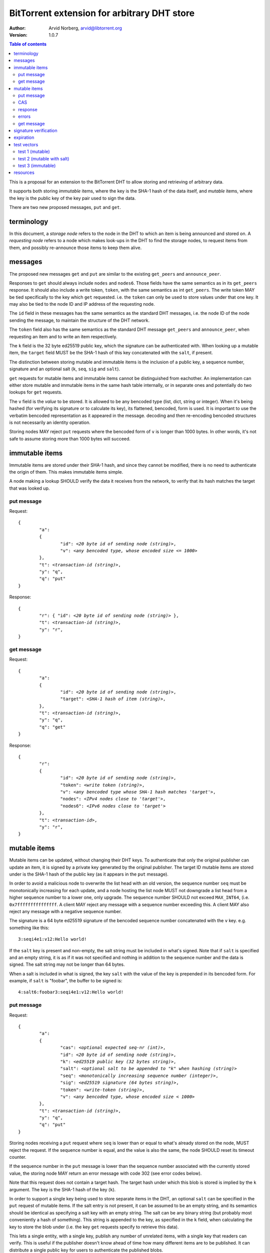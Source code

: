 ============================================
BitTorrent extension for arbitrary DHT store
============================================

:Author: Arvid Norberg, arvid@libtorrent.org
:Version: 1.0.7

.. contents:: Table of contents
  :depth: 2
  :backlinks: none

This is a proposal for an extension to the BitTorrent DHT to allow
storing and retrieving of arbitrary data.

It supports both storing *immutable* items, where the key is
the SHA-1 hash of the data itself, and *mutable* items, where
the key is the public key of the key pair used to sign the data.

There are two new proposed messages, ``put`` and ``get``.

terminology
-----------

In this document, a *storage node* refers to the node in the DHT to which
an item is being announced and stored on. A *requesting node* refers to
a node which makes look-ups in the DHT to find the storage nodes, to
request items from them, and possibly re-announce those items to keep them
alive.

messages
--------

The proposed new messages ``get`` and ``put`` are similar to the existing
``get_peers`` and ``announce_peer``.

Responses to ``get`` should always include ``nodes`` and ``nodes6``. Those
fields have the same semantics as in its ``get_peers`` response. It should also
include a write token, ``token``, with the same semantics as int ``get_peers``.
The write token MAY be tied specifically to the key which ``get`` requested.
i.e. the ``token`` can only be used to store values under that one key. It may
also be tied to the node ID and IP address of the requesting node.

The ``id`` field in these messages has the same semantics as the standard DHT
messages, i.e. the node ID of the node sending the message, to maintain the
structure of the DHT network.

The ``token`` field also has the same semantics as the standard DHT message
``get_peers`` and ``announce_peer``, when requesting an item and to write an
item respectively.

The ``k`` field is the 32 byte ed25519 public key, which the signature can be
authenticated with. When looking up a mutable item, the ``target`` field MUST be
the SHA-1 hash of this key concatenated with the ``salt``, if present.

The distinction between storing mutable and immutable items is the inclusion of
a public key, a sequence number, signature and an optional salt (``k``, ``seq``,
``sig`` and ``salt``).

``get`` requests for mutable items and immutable items cannot be distinguished
from eachother. An implementation can either store mutable and immutable items
in the same hash table internally, or in separate ones and potentially do two
lookups for ``get`` requests.

The ``v`` field is the *value* to be stored. It is allowed to be any bencoded
type (list, dict, string or integer). When it's being hashed (for verifying its
signature or to calculate its key), its flattened, bencoded, form is used. It is
important to use the verbatim bencoded representation as it appeared in the
message. decoding and then re-encoding bencoded structures is not necessarily an
identity operation.

Storing nodes MAY reject ``put`` requests where the bencoded form of ``v`` is
longer than 1000 bytes. In other words, it's not safe to assume storing more
than 1000 bytes will succeed.

immutable items
---------------

Immutable items are stored under their SHA-1 hash, and since they cannot be
modified, there is no need to authenticate the origin of them. This makes
immutable items simple.

A node making a lookup SHOULD verify the data it receives from the network, to
verify that its hash matches the target that was looked up.

put message
...........

Request:

.. parsed-literal::

	{
		"a":
		{
			"id": *<20 byte id of sending node (string)>*,
			"v": *<any bencoded type, whose encoded size <= 1000>*
		},
		"t": *<transaction-id (string)>*,
		"y": "q",
		"q": "put"
	}

Response:

.. parsed-literal::

	{
		"r": { "id": *<20 byte id of sending node (string)>* },
		"t": *<transaction-id (string)>*,
		"y": "r",
	}

get message
...........

Request:

.. parsed-literal::

	{
		"a":
		{
			"id": *<20 byte id of sending node (string)>*,
			"target": *<SHA-1 hash of item (string)>*,
		},
		"t": *<transaction-id (string)>*,
		"y": "q",
		"q": "get"
	}

Response:

.. parsed-literal::

	{
		"r":
		{
			"id": *<20 byte id of sending node (string)>*,
			"token": *<write token (string)>*,
			"v": *<any bencoded type whose SHA-1 hash matches 'target'>*,
			"nodes": *<IPv4 nodes close to 'target'>*,
			"nodes6": *<IPv6 nodes close to 'target'>*
		},
		"t": *<transaction-id>*,
		"y": "r",
	}


mutable items
-------------

Mutable items can be updated, without changing their DHT keys. To authenticate
that only the original publisher can update an item, it is signed by a private
key generated by the original publisher. The target ID mutable items are stored
under is the SHA-1 hash of the public key (as it appears in the ``put``
message).

In order to avoid a malicious node to overwrite the list head with an old
version, the sequence number ``seq`` must be monotonically increasing for each
update, and a node hosting the list node MUST not downgrade a list head from a
higher sequence number to a lower one, only upgrade. The sequence number SHOULD
not exceed ``MAX_INT64``, (i.e. ``0x7fffffffffffffff``. A client MAY reject any
message with a sequence number exceeding this. A client MAY also reject any
message with a negative sequence number.

The signature is a 64 byte ed25519 signature of the bencoded sequence number
concatenated with the ``v`` key. e.g. something like this::

	3:seqi4e1:v12:Hello world!

If the ``salt`` key is present and non-empty, the salt string must be included
in what's signed. Note that if ``salt`` is specified and an empty string, it is
as if it was not specified and nothing in addition to the sequence number and
the data is signed. The salt string may not be longer than 64 bytes.

When a salt is included in what is signed, the key ``salt`` with the value of
the key is prepended in its bencoded form. For example, if ``salt`` is "foobar",
the buffer to be signed is::

	4:salt6:foobar3:seqi4e1:v12:Hello world!

put message
...........

Request:

.. parsed-literal::

	{
		"a":
		{
			"cas": *<optional expected seq-nr (int)>*,
			"id": *<20 byte id of sending node (string)>*,
			"k": *<ed25519 public key (32 bytes string)>*,
			"salt": *<optional salt to be appended to "k" when hashing (string)>*
			"seq": *<monotonically increasing sequence number (integer)>*,
			"sig": *<ed25519 signature (64 bytes string)>*,
			"token": *<write-token (string)>*,
			"v": *<any bencoded type, whose encoded size < 1000>*
		},
		"t": *<transaction-id (string)>*,
		"y": "q",
		"q": "put"
	}

Storing nodes receiving a ``put`` request where ``seq`` is lower than or equal
to what's already stored on the node, MUST reject the request. If the sequence
number is equal, and the value is also the same, the node SHOULD reset its
timeout counter.

If the sequence number in the ``put`` message is lower than the sequence number
associated with the currently stored value, the storing node MAY return an error
message with code 302 (see error codes below).

Note that this request does not contain a target hash. The target hash under
which this blob is stored is implied by the ``k`` argument. The key is the SHA-1
hash of the key (``k``).

In order to support a single key being used to store separate items in the DHT,
an optional ``salt`` can be specified in the ``put`` request of mutable items.
If the salt entry is not present, it can be assumed to be an empty string, and
its semantics should be identical as specifying a salt key with an empty string.
The salt can be any binary string (but probably most conveniently a hash of
something). This string is appended to the key, as specified in the ``k`` field,
when calculating the key to store the blob under (i.e. the key ``get`` requests
specify to retrieve this data).

This lets a single entity, with a single key, publish any number of unrelated
items, with a single key that readers can verify. This is useful if the
publisher doesn't know ahead of time how many different items are to be
published. It can distribute a single public key for users to authenticate the
published blobs.

Note that the salt is not returned in the response to a ``get`` request. This
is intentional. When issuing a ``get`` request for an item is expected to
know what the salt is (because it is part of what the target ID that is being
looked up is derived from). There is no need to repeat it back for bystanders
to see.

CAS
...

CAS is short for *compare and swap*, it has similar semantics as CAS CPU
instructions. It is used to avoid race conditions when multiple nodes are
writing to the same slot in the DHT.

The ``cas`` field is optional. If present it specifies the sequence number of
the data blob being overwritten by the put. When present, the storing node
MUST compare this number to the current sequence number it has stored under
this key. Only if the ``cas`` matches the stored sequence number is the put
performed. If it mismatches, the store fails and an error is returned.
See errors_ below.

The ``cas`` field only applies to mutable puts. If there is no current
value, the ``cas`` field SHOULD be ignored.

When sending a ``put`` request to a node that did not return any data for the
``get``, the ``cas`` field SHOULD NOT be included.

response
........

Response:

.. parsed-literal::

	{
		"r": { "id": *<20 byte id of sending node (string)>* },
		"t": *<transaction-id (string)>*,
		"y": "r",
	}

errors
......

If the store fails for any reason an error message is returned instead of the
message template above, i.e. one where "y" is "e" and "e" is a tuple of
[error-code, message]). Failures include ``cas`` mismatches and the sequence
number is outdated.

The error message (as specified by BEP5_) looks like this:

.. _BEP5: http://www.bittorrent.org/beps/bep_0005.html

.. parsed-literal::

	{
		"e": [ *<error-code (integer)>*, *<error-string (string)>* ],
		"t": *<transaction-id (string)>*,
		"y": "e",
	}

In addition to the error codes defined in BEP5_, this specification defines 
some additional error codes.

+------------+-----------------------------+
| error-code | description                 |
+============+=============================+
| 205        | message (``v`` field)       |
|            | too big.                    |
+------------+-----------------------------+
| 206        | invalid signature           |
+------------+-----------------------------+
| 207        | salt (``salt`` field)       |
|            | too big.                    |
+------------+-----------------------------+
| 301        | the CAS hash mismatched,    |
|            | re-read value and try       |
|            | again.                      |
+------------+-----------------------------+
| 302        | sequence number less than   |
|            | current.                    |
+------------+-----------------------------+

An implementation MUST emit 301 errors if the cas mismatches. This is a
critical feature in synchronization of multiple agents sharing an immutable
item.

get message
...........

Request:

.. parsed-literal::

	{
		"a":
		{
			"id": *<20 byte id of sending node (string)>*,
			"target:" *<20 byte SHA-1 hash of public key and salt (string)>*
		},
		"t": *<transaction-id (string)>*,
		"y": "q",
		"q": "get"
	}

Response:

.. parsed-literal::

	{
		"r":
		{
			"id": *<20 byte id of sending node (string)>*,
			"k": *<ed25519 public key (32 bytes string)>*,
			"nodes": *<IPv4 nodes close to 'target'>*,
			"nodes6": *<IPv6 nodes close to 'target'>*,
			"seq": *<monotonically increasing sequence number (integer)>*,
			"sig": *<ed25519 signature (64 bytes string)>*,
			"token": *<write-token (string)>*,
			"v": *<any bencoded type, whose encoded size <= 1000>*
		},
		"t": *<transaction-id (string)>*,
		"y": "r",
	}

signature verification
----------------------

In order to make it maximally difficult to attack the bencoding parser, signing
and verification of the value and sequence number should be done as follows:

1. encode value and sequence number separately
2. concatenate ("4:salt" *length-of-salt* ":" *salt*) "3:seqi" *seq*
   "e1:v" *len* ":" and the encoded value.
   sequence number 1 of value "Hello World!" would be converted to:
   "3:seqi1e1:v12:Hello World!". In this way it is not possible to convince a
   node that part of the length is actually part of the sequence number even if
   the parser contains certain bugs. Furthermore it is not possible to have a
   verification failure if a bencoding serializer alters the order of entries in
   the dictionary. The salt is in parenthesis because it is optional. It is only
   prepended if a non-empty salt is specified in the ``put`` request.
3. sign or verify the concatenated string

On the storage node, the signature MUST be verified before accepting the store
command. The data MUST be stored under the SHA-1 hash of the public key (as it
appears in the bencoded dict) and the salt (if present).

On the requesting nodes, the key they get back from a ``get`` request MUST be
verified to hash to the target ID the lookup was made for, as well as verifying
the signature. If any of these fail, the response SHOULD be considered invalid.

expiration
----------

Without re-announcement, these items MAY expire in 2 hours. In order
to keep items alive, they SHOULD be re-announced once an hour.

Any node that's interested in keeping a blob in the DHT alive may announce it.
It would simply repeat the signature for a mutable put without having the
private key.

test vectors
------------

test 1 (mutable)
................

value::
	
	12:Hello World!

buffer being signed::

	3:seqi1e1:v12:Hello World!

public key::

	77ff84905a91936367c01360803104f92432fcd904a43511876df5cdf3e7e548

private key::

	e06d3183d14159228433ed599221b80bd0a5ce8352e4bdf0262f76786ef1c74d
	b7e7a9fea2c0eb269d61e3b38e450a22e754941ac78479d6c54e1faf6037881d

**target ID**::
	
	4a533d47ec9c7d95b1ad75f576cffc641853b750

**signature**::

	305ac8aeb6c9c151fa120f120ea2cfb923564e11552d06a5d856091e5e853cff
	1260d3f39e4999684aa92eb73ffd136e6f4f3ecbfda0ce53a1608ecd7ae21f01

test 2 (mutable with salt)
..........................

value::
	
	12:Hello World!

salt::
	
	foobar

buffer being signed::

	4:salt6:foobar3:seqi1e1:v12:Hello World!

public key::

	77ff84905a91936367c01360803104f92432fcd904a43511876df5cdf3e7e548

private key::

	e06d3183d14159228433ed599221b80bd0a5ce8352e4bdf0262f76786ef1c74d
	b7e7a9fea2c0eb269d61e3b38e450a22e754941ac78479d6c54e1faf6037881d

**target ID**::
	
	411eba73b6f087ca51a3795d9c8c938d365e32c1

**signature**::

	6834284b6b24c3204eb2fea824d82f88883a3d95e8b4a21b8c0ded553d17d17d
	df9a8a7104b1258f30bed3787e6cb896fca78c58f8e03b5f18f14951a87d9a08

test 3 (immutable)
..................

value::
	
	12:Hello World!

**target ID**::
	
	e5f96f6f38320f0f33959cb4d3d656452117aadb

resources
---------

Libraries that implement ed25519 DSA:

* NaCl_
* libsodium_
* `nightcracker's ed25519`_

.. _NaCl: http://nacl.cr.yp.to/
.. _libsodium: https://github.com/jedisct1/libsodium
.. _`nightcracker's ed25519`: https://github.com/nightcracker/ed25519

